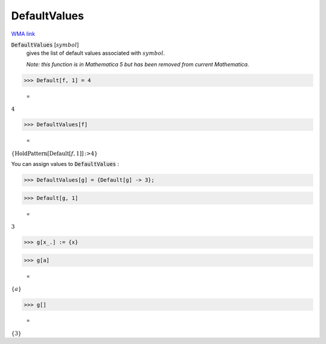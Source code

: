 DefaultValues
=============

`WMA link <https://reference.wolfram.com/language/ref/DefaultValues.html>`_


:code:`DefaultValues` [:math:`symbol`]
    gives the list of default values associated with :math:`symbol`.
    
    *Note: this function is in Mathematica 5 but has been removed from       current Mathematica.*





>>> Default[f, 1] = 4

    =
:math:`4`


>>> DefaultValues[f]

    =
:math:`\left\{\text{HoldPattern}\left[\text{Default}\left[f,1\right]\right]\text{:>}4\right\}`



You can assign values to :code:`DefaultValues` :

>>> DefaultValues[g] = {Default[g] -> 3};


>>> Default[g, 1]

    =
:math:`3`


>>> g[x_.] := {x}


>>> g[a]

    =
:math:`\left\{a\right\}`


>>> g[]

    =
:math:`\left\{3\right\}`


